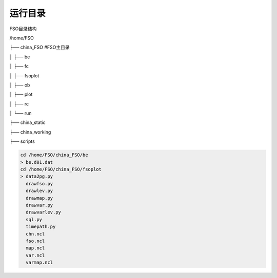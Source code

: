 #############
运行目录
#############
FSO目录结构

/home/FSO

├── china_FSO   #FSO主目录

│   ├── be   

│   ├── fc    

│   ├── fsoplot  

│   ├── ob  

│   ├── plot  

│   ├── rc  

│   └── run  

├── china_static

├── china_working 

├── scripts


  
.. code:: bash
 
      cd /home/FSO/china_FSO/be
      > be.d01.dat
      cd /home/FSO/china_FSO/fsoplot
      > data2pg.py
        drawfso.py 
        drawlev.py 
        drawmap.py 
        drawvar.py 
        drawvarlev.py
        sql.py
        timepath.py
        chn.ncl
        fso.ncl
        map.ncl
        var.ncl
        varmap.ncl
